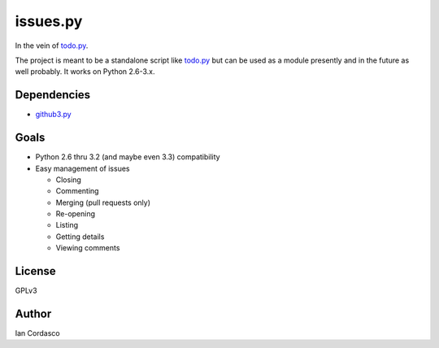 issues.py
=========

.. image:: https://secure.travis-ci.org/sigmavirus24/issues.py.png?branch=master
    :alt: Build Status
    :target: http://travis-ci.org/sigmavirus24/issues.py

In the vein of todo.py_.

The project is meant to be a standalone script like todo.py_ but can be used 
as a module presently and in the future as well probably. It works on Python 
2.6-3.x.

.. links
.. _todo.py: http://git.io/todo.py

Dependencies
------------

- github3.py_

.. _github3.py: https://github.com/sigmavirus24/github3.py

Goals
-----

- Python 2.6 thru 3.2 (and maybe even 3.3) compatibility
- Easy management of issues

  - Closing
  - Commenting
  - Merging (pull requests only)
  - Re-opening
  - Listing
  - Getting details
  - Viewing comments

License
-------

GPLv3

Author
------

Ian Cordasco
